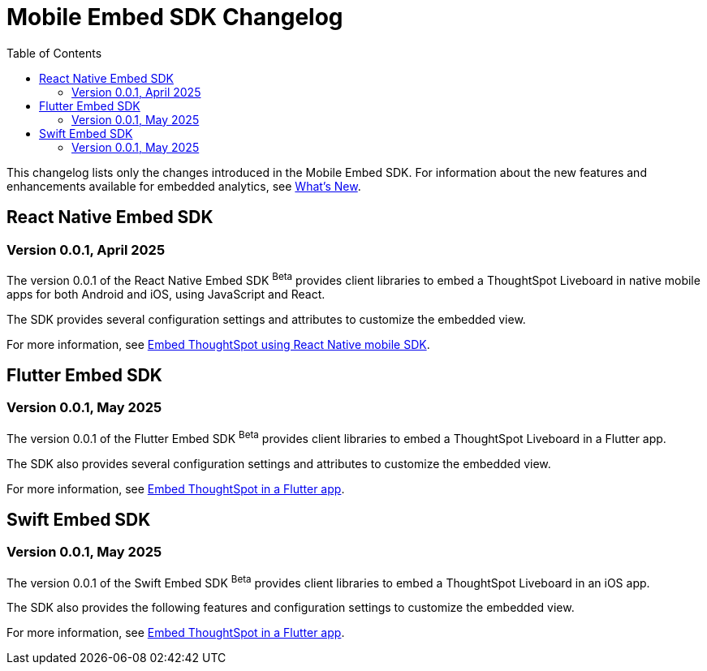 = Mobile Embed SDK Changelog
:toc: true
:toclevels: 2

:page-title: Changelog
:page-pageid: mobile-sdk-changelog
:page-description: Changes to the Mobile SDK and APIs

This changelog lists only the changes introduced in the Mobile Embed SDK. For information about the new features and enhancements available for embedded analytics, see xref:whats-new.adoc[What's New].

== React Native Embed SDK

=== Version 0.0.1, April 2025

The version 0.0.1 of the React Native Embed SDK [beta betaBackground]^Beta^ provides client libraries to embed a ThoughtSpot Liveboard in native mobile apps for both Android and iOS, using JavaScript and React.

The SDK provides several configuration settings and attributes to customize the embedded view.

For more information, see xref:mobilesdk-quick-start.adoc[Embed ThoughtSpot using React Native mobile SDK].


== Flutter Embed SDK

=== Version 0.0.1, May 2025

The version 0.0.1 of the Flutter Embed SDK [beta betaBackground]^Beta^ provides client libraries to embed a ThoughtSpot Liveboard in a Flutter app.

The SDK also provides several configuration settings and attributes to customize the embedded view.

For more information, see xref:mobile-embed-qs-flutter.adoc[Embed ThoughtSpot in a Flutter app].

== Swift Embed SDK

=== Version 0.0.1, May 2025

The version 0.0.1 of the Swift Embed SDK [beta betaBackground]^Beta^ provides client libraries to embed a ThoughtSpot Liveboard in an iOS app.

The SDK also provides the following features and configuration settings to customize the embedded view.

For more information, see xref:mobile-embed-qs-flutter.adoc[Embed ThoughtSpot in a Flutter app].
